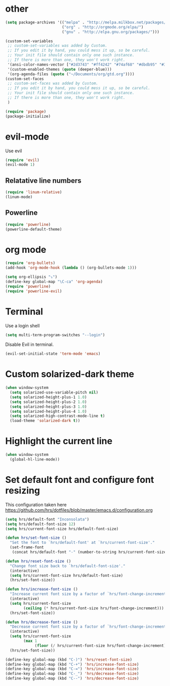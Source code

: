 * other
#+BEGIN_SRC emacs-lisp
(setq package-archives '(("melpa" . "http://melpa.milkbox.net/packages/")
                         ("org" . "http://orgmode.org/elpa/")
                         ("gnu" . "http://elpa.gnu.org/packages/"))) 

(custom-set-variables
 ;; custom-set-variables was added by Custom.
 ;; If you edit it by hand, you could mess it up, so be careful.
 ;; Your init file should contain only one such instance.
 ;; If there is more than one, they won't work right.
 '(ansi-color-names-vector ["#2d3743" "#ff4242" "#74af68" "#dbdb95" "#34cae2" "#008b8b" "#00ede1" "#e1e1e0"])
 '(custom-enabled-themes (quote (deeper-blue)))
 '(org-agenda-files (quote ("~/Documents/org/gtd.org"))))
(custom-set-faces
 ;; custom-set-faces was added by Custom.
 ;; If you edit it by hand, you could mess it up, so be careful.
 ;; Your init file should contain only one such instance.
 ;; If there is more than one, they won't work right.
 )

(require 'package)
(package-initialize)
#+END_SRC

* evil-mode
Use evil

#+BEGIN_SRC emacs-lisp
(require 'evil)
(evil-mode 1)
#+END_SRC

** Relatative line numbers
#+BEGIN_SRC emacs-lisp
(require 'linum-relative)
(linum-mode)
#+END_SRC 

** Powerline
#+BEGIN_SRC emacs-lisp
(require 'powerline)
(powerline-default-theme)
#+END_SRC 
* org mode 

#+BEGIN_SRC emacs-lisp
(require 'org-bullets)
(add-hook 'org-mode-hook (lambda () (org-bullets-mode 1)))

(setq org-ellipsis "⤵")
(define-key global-map "\C-ca" 'org-agenda)
(require 'powerline)
(require 'powerline-evil)
#+END_SRC

* Terminal
Use a login shell
#+BEGIN_SRC emacs-lisp
(setq multi-term-program-switches "--login")
#+END_SRC

Disable Evil in terminal.

#+BEGIN_SRC emacs-lisp
(evil-set-initial-state 'term-mode 'emacs)
#+END_SRC

* Custom solarized-dark theme
#+BEGIN_SRC emacs-lisp
(when window-system
  (setq solarized-use-variable-pitch nil)
  (setq solarized-height-plus-1 1.0)
  (setq solarized-height-plus-2 1.0)
  (setq solarized-height-plus-3 1.0)
  (setq solarized-height-plus-4 1.0)
  (setq solarized-high-contrast-mode-line t)
  (load-theme 'solarized-dark t))
#+END_SRC

* Highlight the current line
#+BEGIN_SRC emacs-lisp
(when window-system
  (global-hl-line-mode))
#+END_SRC
* Set default font and configure font resizing

This configuration taken here https://github.com/hrs/dotfiles/blob/master/emacs.d/configuration.org


#+BEGIN_SRC emacs-lisp
(setq hrs/default-font "Inconsolata")
(setq hrs/default-font-size 12)
(setq hrs/current-font-size hrs/default-font-size)

(defun hrs/set-font-size ()
  "Set the font to `hrs/default-font' at `hrs/current-font-size'."
  (set-frame-font
   (concat hrs/default-font "-" (number-to-string hrs/current-font-size))))

(defun hrs/reset-font-size ()
  "Change font size back to `hrs/default-font-size'."
  (interactive)
  (setq hrs/current-font-size hrs/default-font-size)
  (hrs/set-font-size))

(defun hrs/increase-font-size ()
  "Increase current font size by a factor of `hrs/font-change-increment'."
  (interactive)
  (setq hrs/current-font-size
        (ceiling (* hrs/current-font-size hrs/font-change-increment)))
  (hrs/set-font-size))

(defun hrs/decrease-font-size ()
  "Decrease current font size by a factor of `hrs/font-change-increment', down to a minimum size of 1."
  (interactive)
  (setq hrs/current-font-size
        (max 1
             (floor (/ hrs/current-font-size hrs/font-change-increment))))
  (hrs/set-font-size))

(define-key global-map (kbd "C-)") 'hrs/reset-font-size)
(define-key global-map (kbd "C-+") 'hrs/increase-font-size)
(define-key global-map (kbd "C-=") 'hrs/increase-font-size)
(define-key global-map (kbd "C-_") 'hrs/decrease-font-size)
(define-key global-map (kbd "C--") 'hrs/decrease-font-size)
#+END_SRC
